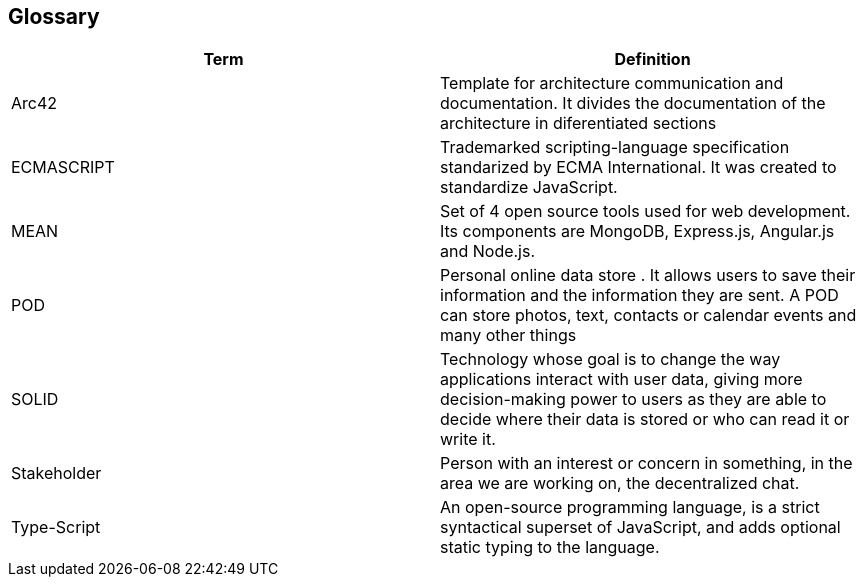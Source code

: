 [[section-glossary]]
== Glossary



[role="arc42help"]

[options="header"]
|===
| Term         | Definition
| Arc42    |  Template for architecture communication and documentation. It divides the documentation of the architecture in diferentiated sections
| ECMASCRIPT | Trademarked scripting-language specification standarized by ECMA International. It was created to standardize JavaScript.
| MEAN | Set of 4 open source tools used for web development. Its components are MongoDB, Express.js, Angular.js and Node.js.
| POD    | Personal online data store . It allows users to save their information and the information they are
sent. A POD can store photos, text, contacts or calendar events and many other things
|SOLID |  Technology whose goal is to change the way applications interact with user data, giving more decision-making
 power to users as they are able to decide where their data is stored or who can read it or write it.
 | Stakeholder |Person with an interest or concern in something, in the area we are working on, the decentralized chat. 
| Type-Script | An open-source programming language, is a strict 
syntactical superset of JavaScript, and adds optional static typing to the language.

|===
